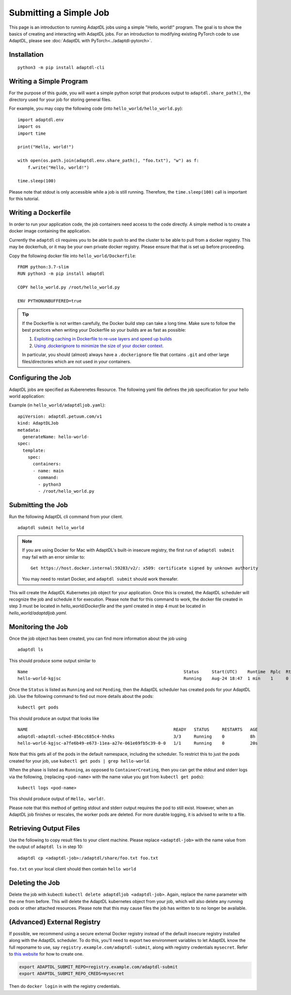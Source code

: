 Submitting a Simple Job
=======================

This page is an introduction to running AdaptDL jobs using a simple "Hello,
world!" program. The goal is to show the basics of creating and interacting
with AdaptDL jobs. For an introduction to modifying existing PyTorch code to
use AdaptDL, please see :doc:`AdaptDL with PyTorch<../adaptdl-pytorch>`.

Installation
------------

::

   python3 -m pip install adaptdl-cli

Writing a Simple Program
------------------------

For the purpose of this guide, you will want a simple python script that
produces output to ``adaptdl.share_path()``, the directory used for
your job for storing general files.

For example, you may copy the following code (into ``hello_world/hello_world.py``):

::

   import adaptdl.env
   import os
   import time

   print("Hello, world!")

   with open(os.path.join(adaptdl.env.share_path(), "foo.txt"), "w") as f:
       f.write("Hello, world!")

   time.sleep(100)

Please note that stdout is only accessible while a job is still running.
Therefore, the ``time.sleep(100)`` call is important for this tutorial.

Writing a Dockerfile
--------------------

In order to run your application code, the job containers need access to
the code directly. A simple method is to create a docker image containing
the application.

Currently the ``adaptdl`` cli requires you to be able to push
to and the cluster to be able to pull from a docker registry. This may
be dockerhub, or it may be your own private docker registry. Please
ensure that that is set up before proceeding.

Copy the following docker file into ``hello_world/Dockerfile``:

::

    FROM python:3.7-slim
    RUN python3 -m pip install adaptdl

    COPY hello_world.py /root/hello_world.py

    ENV PYTHONUNBUFFERED=true

.. tip::

   If the Dockerfile is not written carefully, the Docker build step can take a
   long time. Make sure to follow the best practices when writing your
   Dockerfile so your builds are as fast as possible:

   #. `Exploiting caching in Dockerfile to re-use layers and speed up builds <https://pythonspeed.com/articles/docker-caching-model/>`_
   #. `Using .dockerignore to minimize the size of your docker context. <https://devopsheaven.com/docker/dockerignore/2018/04/25/using-dockerignore.html>`_

   In particular, you should (almost) always have a ``.dockerignore`` file that
   contains ``.git`` and other large files/directories which are not used in
   your containers.

Configuring the Job
-------------------

AdaptDL jobs are specified as Kuberenetes Resource. The following yaml file defines
the job specification for your hello world application:

Example (in ``hello_world/adaptdljob.yaml``):

::

   apiVersion: adaptdl.petuum.com/v1
   kind: AdaptDLJob
   metadata:
     generateName: hello-world-
   spec:
     template:
       spec:
         containers:
         - name: main
           command:
           - python3
           - /root/hello_world.py

Submitting the Job
------------------

Run the following AdaptDL cli command from your client.

::

   adaptdl submit hello_world

.. note::

   If you are using Docker for Mac with AdaptDL's built-in insecure registry, the first run of
   ``adaptdl submit`` may fail with an error similar to:

   ::

      Get https://host.docker.internal:59283/v2/: x509: certificate signed by unknown authority

   You may need to restart Docker, and ``adaptdl submit`` should work thereafer.

This will create the AdaptDL Kubernetes job object for your application. Once this is created,
the AdaptDL scheduler will recognize the job and schedule it for execution. Please note that for
this command to work, the docker file created in step 3 must be located in `hello_world/Dockerfile`
and the yaml created in step 4 must be located in `hello_world/adaptdljob.yaml`. 

Monitoring the Job
------------------

Once the job object has been created, you can find more information about the job using

::

    adaptdl ls

This should produce some output similar to 

::

    Name                                                             Status     Start(UTC)    Runtime  Rplc  Rtrt
    hello-world-kgjsc                                                Running    Aug-24 18:47  1 min    1     0

Once the ``Status`` is listed as ``Running`` and not ``Pending``, then the AdaptDL scheduler has
created pods for your AdaptDL job. Use the following command to find out more details about the pods:

::

    kubectl get pods

This should produce an output that looks like

::

    NAME                                                         READY   STATUS     RESTARTS   AGE
    adaptdl-adaptdl-sched-856cc685c4-hhdks                       3/3     Running    0          8h
    hello-world-kgjsc-a7fe6b49-e673-11ea-a27e-061e69fb5c39-0-0   1/1     Running    0          20s

Note that this gets all of the pods in the default namespace, including the scheduler. To restrict this to just the pods
created for your job, use ``kubectl get pods | grep hello-world``.

When the phase is listed as ``Running``, as opposed to ``ContainerCreating``, then you can get the stdout and stderr logs
via the following, (replacing ``<pod-name>`` with the name value you got from ``kubectl get pods``):

::

    kubectl logs <pod-name>

This should produce output of ``Hello, world!``.

Please note that this method of getting stdout and stderr output requires the pod to still exist. However,
when an AdaptDL job finishes or rescales, the worker pods are deleted. For more durable logging, it is advised to
write to a file.

Retrieving Output Files
-----------------------

Use the following to copy result files to your client machine. Please replace ``<adaptdl-job>`` with the name
value from the output of ``adaptdl ls`` in step 10:

::

    adaptdl cp <adaptdl-job>:/adaptdl/share/foo.txt foo.txt

``foo.txt`` on your local client should then contain ``hello world``

Deleting the Job
----------------

Delete the job with kubectl: ``kubectl delete adaptdljob <adaptdl-job>``. Again, replace the name parameter with the one
from before. This will delete the AdaptDL kubernetes object from your job, which will also delete any running pods or other
attached resources. Please note that this may cause files the job has written to to no longer be available.

(Advanced) External Registry
----------------------------------

If possible, we recommend using a secure external Docker registry instead of
the default insecure registry installed along with the AdaptDL scheduler. To do
this, you'll need to export two environment variables to let AdaptDL know the
full reponame to use, say ``registry.example.com/adaptdl-submit``, along with
registry credentials ``mysecret``. Refer to `this website
<https://kubernetes.io/docs/tasks/configure-pod-container/pull-image-private-registry/#create-a-secret-by-providing-credentials-on-the-command-line>`_
for how to create one.

.. code-block:: shell

   export ADAPTDL_SUBMIT_REPO=registry.example.com/adaptdl-submit
   export ADAPTDL_SUBMIT_REPO_CREDS=mysecret

Then do ``docker login`` in with the registry credentials.

